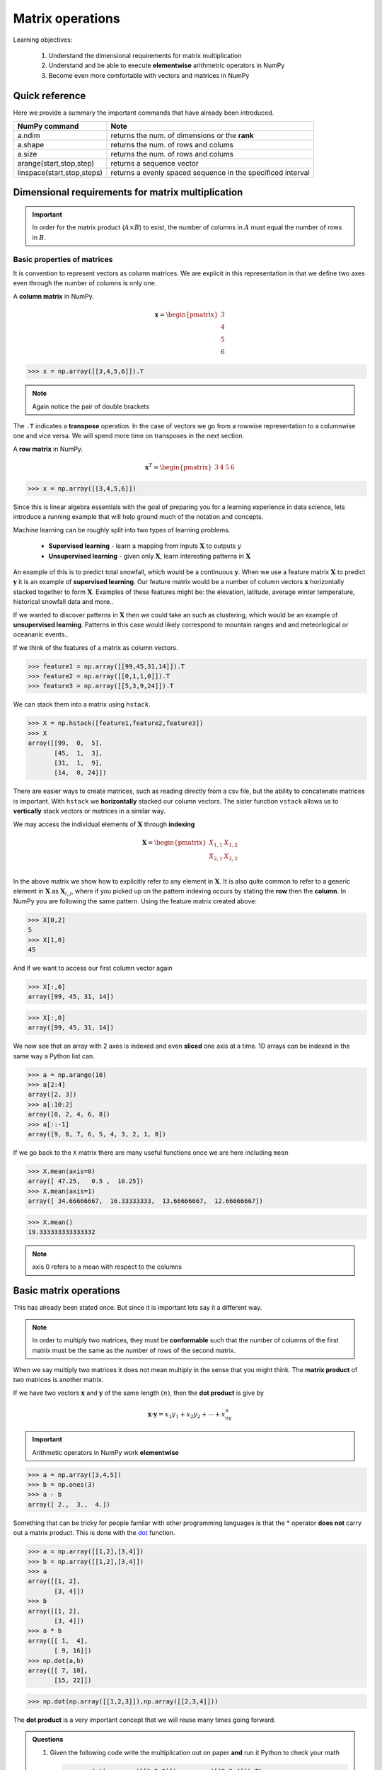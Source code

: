 .. probability lecture

Matrix operations
=============================

Learning objectives:

  1. Understand the dimensional requirements for matrix multiplication
  2. Understand and be able to execute **elementwise** arithmetric operators in NumPy
  3. Become even more comfortable with vectors and matrices in NumPy
  
Quick reference
---------------------

Here we provide a summary the important commands that have already been introduced.

+-----------------------------------+-------------------------------------------------------------+
| NumPy command                     | Note                                                        |
+===================================+=============================================================+
| a.ndim                            | returns the num. of dimensions or the **rank**              |
+-----------------------------------+-------------------------------------------------------------+
| a.shape                           | returns the num. of rows and colums                         |
+-----------------------------------+-------------------------------------------------------------+
| a.size                            | returns the num. of rows and colums                         |
+-----------------------------------+-------------------------------------------------------------+
| arange(start,stop,step)           | returns a sequence vector                                   |
+-----------------------------------+-------------------------------------------------------------+
| linspace(start,stop,steps)        | returns a evenly spaced sequence in the specificed interval |
+-----------------------------------+-------------------------------------------------------------+

Dimensional requirements for matrix multiplication
----------------------------------------------------

.. important:: In order for the matrix product (:math:`A \times B`) to
               exist, the number of columns in :math:`A` must equal
               the number of rows in :math:`B`.


Basic properties of matrices
^^^^^^^^^^^^^^^^^^^^^^^^^^^^^^^

It is convention to represent vectors as column matrices.  We are
explicit in this representation in that we define two axes even
through the number of columns is only one.

A **column matrix** in NumPy.  

.. math::
    
    \mathbf{x} =
    \begin{pmatrix}
    3  \\
    4  \\
    5  \\
    6  
    \end{pmatrix}

>>> x = np.array([[3,4,5,6]]).T

.. note:: Again notice the pair of double brackets

The ``.T`` indicates a **transpose** operation.  In the case of
vectors we go from a rowwise representation to a columnwise one and
vice versa.  We will spend more time on transposes in the next
section.
	  
A **row matrix** in NumPy.

.. math::

    \mathbf{x}^{T} =
    \begin{pmatrix}
    3 & 4 & 5 & 6
    \end{pmatrix}

>>> x = np.array([[3,4,5,6]])

Since this is linear algebra essentials with the goal of preparing you
for a learning experience in data science, lets introduce a running
example that will help ground much of the notation and concepts.

Machine learning can be roughly split into two types of learning problems.

   * **Supervised learning** - learn a mapping from inputs :math:`\mathbf{X}` to outputs :math:`y`
   * **Unsupervised learning** - given only :math:`\mathbf{X}`, learn interesting patterns in :math:`\mathbf{X}`

An example of this is to predict total snowfall, which would be a
continuous :math:`\mathbf{y}`.  When we use a feature matrix
:math:`\mathbf{X}` to predict :math:`\mathbf{y}` it is an example of
**supervised learning**.  Our feature matrix would be a number of
column vectors :math:`\mathbf{x}` horizontally stacked together to
form :math:`\mathbf{X}`.  Examples of these features might be: the
elevation, latitude, average winter temperature, historical snowfall
data and more..

If we wanted to discover patterns in :math:`\mathbf{X}` then we could
take an such as clustering, which would be an example of
**unsupervised learning**.  Patterns in this case would likely
correspond to mountain ranges and and meteorlogical or oceananic events..

If we think of the features of a matrix as column vectors.

>>> feature1 = np.array([[99,45,31,14]]).T
>>> feature2 = np.array([[0,1,1,0]]).T
>>> feature3 = np.array([[5,3,9,24]]).T

We can stack them into a matrix using ``hstack``.

>>> X = np.hstack([feature1,feature2,feature3])
>>> X
array([[99,  0,  5],
       [45,  1,  3],
       [31,  1,  9],
       [14,  0, 24]])

There are easier ways to create matrices, such as reading directly
from a csv file, but the ability to concatenate matrices is important.
With ``hstack`` we **horizontally** stacked our column vectors.  The
sister function ``vstack`` allows us to **vertically** stack vectors
or matrices in a similar way.

We may access the individual elements of :math:`\mathbf{X}` through **indexing**

.. math::

     \mathbf{X} =
    \begin{pmatrix}
     X_{1,1} & X_{1,2} \\
     X_{2,1} & X_{2,2} \\
    \end{pmatrix}

In the above matrix we show how to explicitly refer to any element in
:math:`\mathbf{X}`.  It is also quite common to refer to a generic
element in :math:`\mathbf{X}` as :math:`\mathbf{X}_{i,j}`, where if
you picked up on the pattern indexing occurs by stating the **row** then the **column**.
In NumPy you are following the same pattern.  Using the feature matrix created above:

>>> X[0,2]
5
>>> X[1,0]
45

And if we want to access our first column vector again

>>> X[:,0]
array([99, 45, 31, 14])

>>> X[:,0]
array([99, 45, 31, 14])

We now see that an array with 2 axes is indexed and even **sliced**
one axis at a time.  1D arrays can be indexed in the same way a Python
list can.

>>> a = np.arange(10)
>>> a[2:4]
array([2, 3])
>>> a[:10:2]
array([0, 2, 4, 6, 8])
>>> a[::-1]
array([9, 8, 7, 6, 5, 4, 3, 2, 1, 0])

If we go back to the ``X`` matrix there are many useful functions once we are here including ``mean``

>>> X.mean(axis=0)
array([ 47.25,   0.5 ,  10.25])
>>> X.mean(axis=1)
array([ 34.66666667,  16.33333333,  13.66666667,  12.66666667])

>>> X.mean()
19.333333333333332

.. note:: axis 0 refers to a mean with respect to the columns

Basic matrix operations
-------------------------

This has already been stated once.  But since it is important lets say it a different way. 

.. note:: In order to multiply two matrices, they must be
          **conformable** such that the number of columns of the first
          matrix must be the same as the number of rows of the second
          matrix.


When we say multiply two matrices it does not mean multiply in the sense that you might think.
The **matrix product** of two matrices is another matrix.

If we have two vectors :math:`\mathbf{x}` and :math:`\mathbf{y}` of the same length :math:`(n)`, then the **dot product** is give by

.. math:: 

   \mathbf{x} \cdot \mathbf{y} = x_1y_1 + x_2y_2 + \cdots + x_ny_n


.. important:: Arithmetic operators in NumPy work **elementwise**
	       
>>> a = np.array([3,4,5])
>>> b = np.ones(3)
>>> a - b
array([ 2.,  3.,  4.])

Something that can be tricky for people familar with other programming languages is that the * operator
**does not** carry out a matrix product.  This is done with the 
`dot <http://docs.scipy.org/doc/numpy/reference/generated/numpy.dot.html>`_ function.

>>> a = np.array([[1,2],[3,4]])
>>> b = np.array([[1,2],[3,4]])
>>> a
array([[1, 2],
       [3, 4]])
>>> b
array([[1, 2],
       [3, 4]])
>>> a * b
array([[ 1,  4],
       [ 9, 16]])
>>> np.dot(a,b)
array([[ 7, 10],
       [15, 22]])

>>> np.dot(np.array([[1,2,3]]),np.array([[2,3,4]]))
       
The **dot product** is a very important concept that we will reuse many times going forward.

.. admonition:: Questions

   1. Given the following code write the multiplication out on paper **and** run it Python to check your math

      >>> np.dot(np.array([[1,2,3]]),np.array([[2,3,4]]).T)
		
   2. If we multiply a :math:`2 \times 3` matrix with a :math:`3 \times 1` matrix, the product matrix is :math:`2 \times 1`.

      Write an example of this on paper with simple numbers to see if you can understand why.


Special addition and multiplication operators
^^^^^^^^^^^^^^^^^^^^^^^^^^^^^^^^^^^^^^^^^^^^^

>>> a = np.zeros((2,2),dtype='float')
>>> a += 5
>>> a
array([[ 5.,  5.],
       [ 5.,  5.]])
>>> a *= 5
>>> a
array([[ 25.,  25.],
       [ 25.,  25.]])
>>> a + a
array([[ 50.,  50.],
       [ 50.,  50.]])

Sorting arrays
^^^^^^^^^^^^^^

NumPy has `a useful submodule to create random numbers <https://docs.scipy.org/doc/numpy-1.13.0/reference/routines.random.html>`_

>>> x = np.random.randint(0,10,5)
>>> x.sort()
>>> x
array([0, 1, 5, 6, 7])

We can also reshuffle the array

>>> np.random.shuffle(x)
>>> x
array([1, 0, 6, 5, 7])

But sometimes we do not want to change our matrix, but knowing the sorted indices may be useful and here ``argsort`` can be very useful.

>>> sorted_inds = np.argsort(x)
>>> sorted_inds
array([1, 0, 3, 2, 4])
>>> x[sorted_inds]
array([0, 1, 5, 6, 7])

Common math functions
^^^^^^^^^^^^^^^^^^^^^

>>> x = np.arange(1,5)
>>> np.sqrt(x) * np.pi 
array([ 3.14159265,  4.44288294,  5.44139809,  6.28318531])
>>> 2**4
16
>>> np.power(2,4)
16
>>> np.log(np.e)
1.0
>>> x = np.arange(5)
>>> x.max() - x.min()
4

There are `so many mathematical functions available to you in NumPy <https://docs.scipy.org/doc/numpy-1.13.0/reference/routines.math.html>`_

Basic operations exercise
^^^^^^^^^^^^^^^^^^^^^^^^^^

.. admonition:: Exercise

   In the following table we have expression values for 5 genes at 4 time points.
   These are completely made up data.  Although, some of the questions can be 
   easily answered by looking at the data, microarray data generally come in much 
   larger tables and if you can figure it out here the same code will work for an 
   entire gene chip.  

   +------------+----------+----------+---------+----------+
   | Gene name  | 4h       | 12h      | 24h     | 48h      |
   +============+==========+==========+=========+==========+
   | A2M        | 0.12     | 0.08     | 0.06    | 0.02     |
   +------------+----------+----------+---------+----------+
   | FOS        | 0.01     | 0.07     | 0.11    | 0.09     |
   +------------+----------+----------+---------+----------+
   | BRCA2      | 0.03     | 0.04     | 0.04    | 0.02     |
   +------------+----------+----------+---------+----------+
   | CPOX       | 0.05     | 0.09     | 0.11    | 0.14     |
   +------------+----------+----------+---------+----------+

   1. create a single array for the data (4x4)
   2. find the mean expression value *per gene*
   3. find the mean expression value *per time point*
   4. which gene has the maximum mean expression value?
   5. sort the gene names by the max expression value

.. tip:: 

   >>> geneList = np.array([["A2M", "FOS", "BRCA2","CPOX"]])
   >>> values0  = np.array([[0.12,0.08,0.06,0.02]])
   >>> values1  = np.array([[0.01,0.07,0.11,0.09]])
   >>> values2  = np.array([[0.03,0.04,0.04,0.02]])
   >>> values3  = np.array([]0.05,0.09,0.11,0.14]])


Other important NumPy commands
-----------------------------------

   
Where
^^^^^

>>> a = np.array([1,1,1,2,2,2,3,3,3])
>>> a[a>1]
array([2, 2, 2, 3, 3, 3])
>>> a[a==3]
array([3, 3, 3])
>>> np.where(a<3)
(array([0, 1, 2, 3, 4, 5]),)
>>> np.where(a<3)[0]
array([0, 1, 2, 3, 4, 5])
>>> np.where(a>9)
(array([], dtype=int64),)

Printing
^^^^^^^^

>>> for row in x:
...     print row
... 
[0 1 2 3]
[4 5 6 7]
[ 8  9 10 11]

>>> for element in x.flat:
...     print(element)
... 
0
1
2
3
4
5
6
7
8
9
10
11

Copying
^^^^^^^^^

>>> a = np.array(['a','b','c'])
>>> b = a
>>> b[1] = 'z'
>>> a
array(['a', 'z', 'c'], 
      dtype='|S1')

>>> a = np.array(['a','b','c'])
>>> b = a.copy()
>>> b[1] = 'z'
>>> a
array(['a', 'b', 'c'], 
      dtype='|S1')

Missing data
^^^^^^^^^^^^

>>> import numpy as np
>>> a = np.array([[1,2,3],[4,5,np.nan],[7,8,9]])
>>> a
array([[  1.,   2.,   3.],
       [  4.,   5.,  nan],
       [  7.,   8.,   9.]])
       
>>> columnMean = np.nanmean(a,axis=0)
>>> columnMean
array([ 4.,  5.,  6.])
>>> rowMean = np.nanmean(a,axis=1)
>>> rowMean
array([ 2. ,  4.5,  8. ])

Generating random numbers
^^^^^^^^^^^^^^^^^^^^^^^^^

>>> np.random.randint(0,10,5)      # random integers from a closed interval
array([2, 8, 3, 7, 8])
>>> np.random.normal(0,1,5)        # random numbers from a Gaussian
array([ 1.44660159, -0.35625249, -2.09994545,  0.7626487 ,  0.36353648])
>>> np.random.uniform(0,2,5)       # random numbers from a uniform distribution
array([ 0.07477679,  0.36409135,  1.42847035,  1.61242304,  0.54228665])

There are many other useful functions in `random <http://docs.scipy.org/doc/numpy/reference/generated/numpy.random.html>`_

Convenience functions
^^^^^^^^^^^^^^^^^^^^^^^^^

There are a number of convenience functions to help create matrices

.. tip:: 

   >>> np.ones((3,2))
   >>> np.zeros((3,2))
   >>> np.eye(3)
   >>> np.diag([1,2,3])
   >>> np.fromfunction(lambda i, j: (i-2)**2+(j-2)**2, (5,5))

Getting more comfortable
^^^^^^^^^^^^^^^^^^^^^^^^^^^^

These are some of the things that will become second nature to you once you get a little more comfortable with NumPy

>>> n, nrows, ncols = 100, 10, 6
>>> xs = np.random.normal(n, 15, size=(nrows, ncols)).astype('int')
>>> xs
array([[ 84, 108,  96,  93,  82, 115],
[ 87,  70,  96, 132, 111, 108],
[ 96,  85, 120,  72,  62,  66],
[112,  86,  98,  86,  74,  98],
[ 75,  91, 116, 105,  82, 122],
[ 95, 119,  84,  89,  93,  87],
[118, 113,  94,  89,  67, 107],
[120, 105,  85, 100, 131, 120],
[ 91, 137, 103,  94, 115,  92],
[ 73,  98,  81, 106, 128,  75]])

Index it with a list of integers

>>> print(xs[0, [1,2,4,5]])

Boolean indexing

>>> print(xs[xs % 2 == 0])

What does this do?

>>> xs[xs % 2 == 0] = 0

Extracting lower triangular, diagonal and upper triangular matrices

>>> a = np.arange(16).reshape(4,4)
>>> print a, '\n'
>>> print np.tril(a, -1), '\n'
>>> print np.diag(np.diag(a)), '\n'
>>> print np.triu(a, 1)

